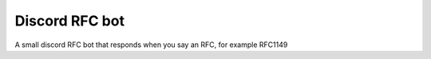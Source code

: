 Discord RFC bot
===============

A small discord RFC bot that responds when you say an RFC, for example RFC1149
